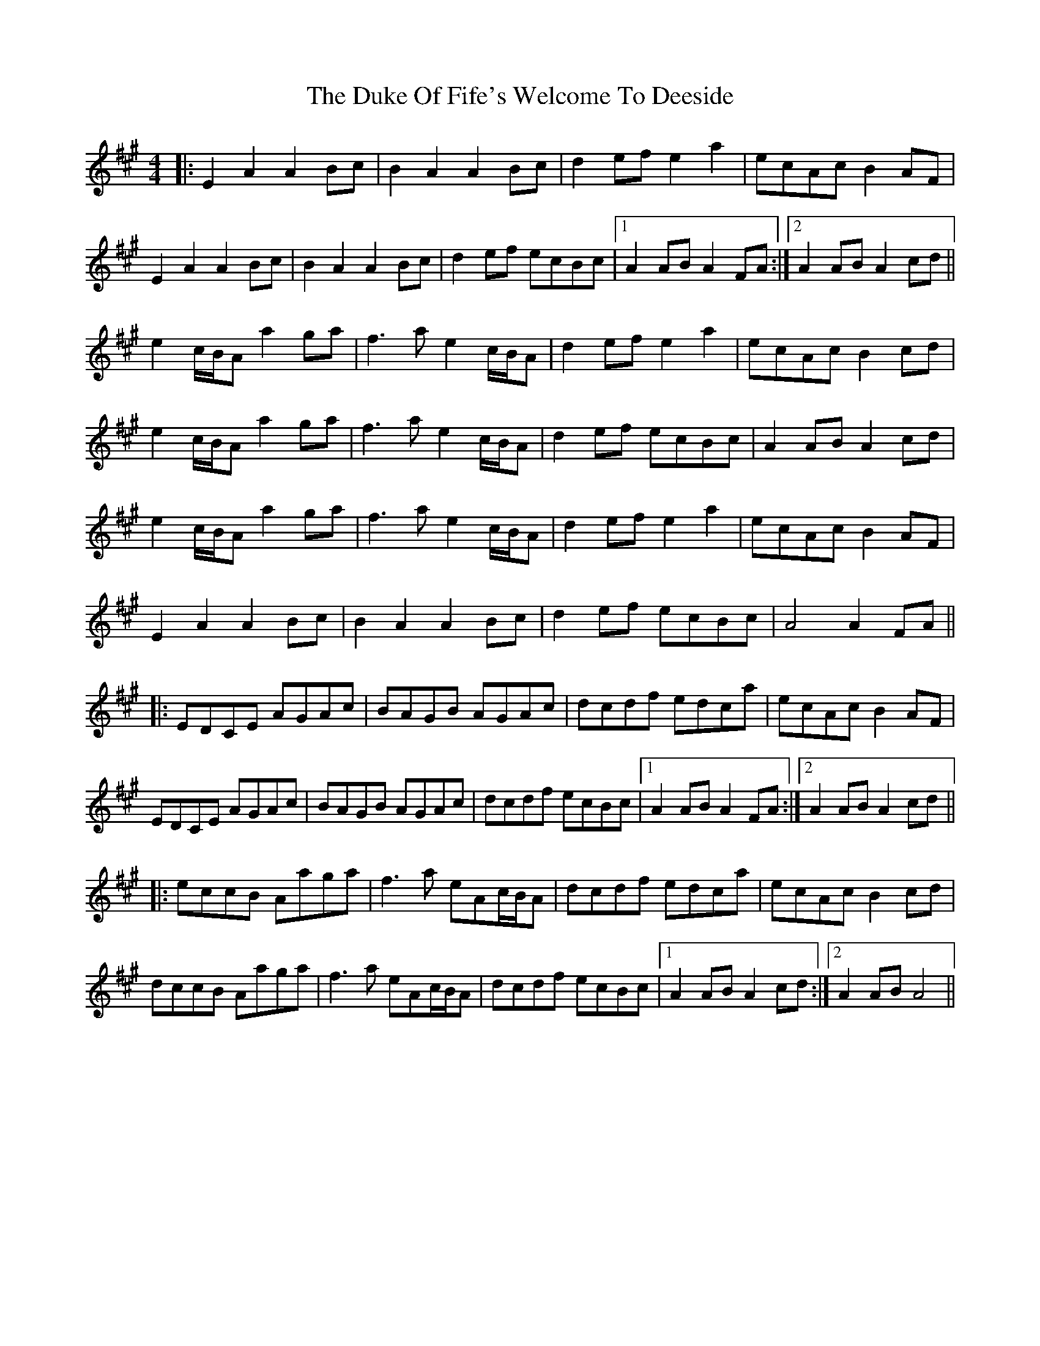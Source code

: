 X: 1
T: Duke Of Fife's Welcome To Deeside, The
Z: bdh
S: https://thesession.org/tunes/9568#setting9568
R: reel
M: 4/4
L: 1/8
K: Amaj
|: E2A2 A2Bc | B2A2 A2Bc | d2ef e2a2 | ecAc B2AF |
E2A2 A2Bc | B2A2 A2Bc | d2ef ecBc |1 A2AB A2FA :|2 A2AB A2cd ||
e2c/B/A a2ga | f2>a2 e2c/B/A | d2ef e2a2 | ecAc B2cd |
e2c/B/A a2ga | f2>a2 e2c/B/A | d2ef ecBc | A2AB A2cd |
e2c/B/A a2ga | f2>a2 e2c/B/A | d2ef e2a2 | ecAc B2AF |
E2A2 A2Bc | B2A2 A2Bc | d2ef ecBc | A4 A2FA ||
|: EDCE AGAc | BAGB AGAc | dcdf edca | ecAc B2AF |
EDCE AGAc | BAGB AGAc | dcdf ecBc |1 A2AB A2FA :|2 A2AB A2cd ||
|: eccB Aaga | f2>a2 eAc/B/A | dcdf edca | ecAc B2cd |
dccB Aaga | f2>a2 eAc/B/A | dcdf ecBc |1 A2AB A2cd :|2 A2AB A4 ||
